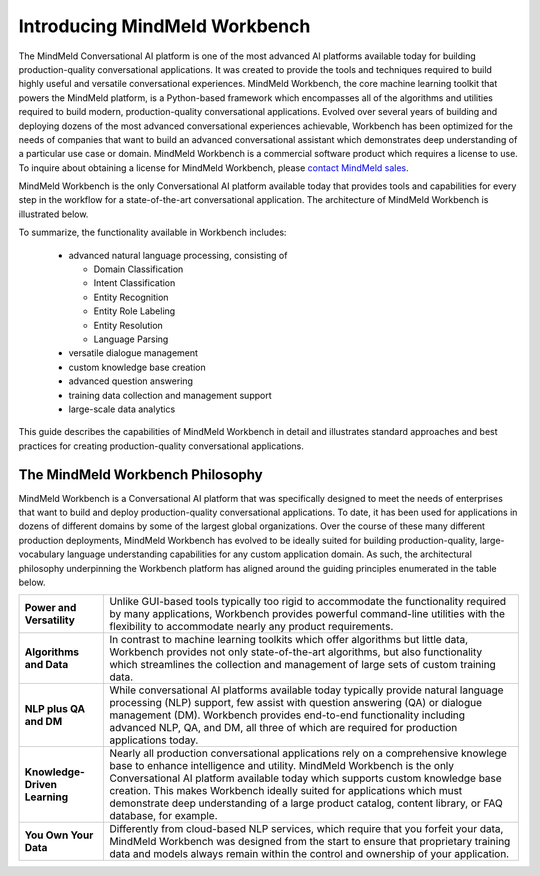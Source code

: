 Introducing MindMeld Workbench
==============================

The MindMeld Conversational AI platform is one of the most advanced AI platforms available today for building production-quality conversational applications. It was created to provide the tools and techniques required to build highly useful and versatile conversational experiences. MindMeld Workbench, the core machine learning toolkit that powers the MindMeld platform, is a Python-based framework which encompasses all of the algorithms and utilities required to build modern, production-quality conversational applications. Evolved over several years of building and deploying dozens of the most advanced conversational experiences achievable, Workbench has been optimized for the needs of companies that want to build an advanced conversational assistant which demonstrates deep understanding of a particular use case or domain. MindMeld Workbench is a commercial software product which requires a license to use. To inquire about obtaining a license for MindMeld Workbench, please `contact MindMeld sales <mailto:info@mindmeld.com>`_.

MindMeld Workbench is the only Conversational AI platform available today that provides tools and capabilities for every step in the workflow for a state-of-the-art conversational application. The architecture of MindMeld Workbench is illustrated below.

.. image:: images/architecture1.png

To summarize, the functionality available in Workbench includes:

  - advanced natural language processing, consisting of

    - Domain Classification
    - Intent Classification
    - Entity Recognition
    - Entity Role Labeling
    - Entity Resolution
    - Language Parsing
  - versatile dialogue management
  - custom knowledge base creation
  - advanced question answering
  - training data collection and management support
  - large-scale data analytics

This guide describes the capabilities of MindMeld Workbench in detail and illustrates standard approaches and best practices for creating production-quality conversational applications.


The MindMeld Workbench Philosophy
---------------------------------
MindMeld Workbench is a Conversational AI platform that was specifically designed to meet the needs of enterprises that want to build and deploy production-quality conversational applications. To date, it has been used for applications in dozens of different domains by some of the largest global organizations. Over the course of these many different production deployments, MindMeld Workbench has evolved to be ideally suited for building production-quality, large-vocabulary language understanding capabilities for any custom application domain. As such, the architectural philosophy underpinning the Workbench platform has aligned around the guiding principles enumerated in the table below.

===============================  =====
**Power and Versatility**        Unlike GUI-based tools typically too rigid to accommodate the functionality required by many applications, Workbench provides powerful command-line utilities with the flexibility to accommodate nearly any product requirements.
**Algorithms and Data**          In contrast to machine learning toolkits which offer algorithms but little data, Workbench provides not only state-of-the-art algorithms, but also functionality which streamlines the collection and management of large sets of custom training data.
**NLP plus QA and DM**           While conversational AI platforms available today typically provide natural language processing (NLP) support, few assist with question answering (QA) or dialogue management (DM). Workbench provides end-to-end functionality including advanced NLP, QA, and DM, all three of which are required for production applications today.
**Knowledge-Driven Learning**    Nearly all production conversational applications rely on a comprehensive knowlege base to enhance intelligence and utility. MindMeld Workbench is the only Conversational AI platform available today which supports custom knowledge base creation. This makes Workbench ideally suited for applications which must demonstrate deep understanding of a large product catalog, content library, or FAQ database, for example.
**You Own Your Data**            Differently from cloud-based NLP services, which require that you forfeit your data, MindMeld Workbench was designed from the start to ensure that proprietary training data and models always remain within the control and ownership of your application.
===============================  =====
